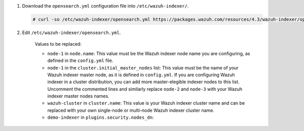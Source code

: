 .. Copyright (C) 2015-2022 Wazuh, Inc.

#. Download the ``opensearch.yml`` configuration file into ``/etc/wazuh-indexer/``.

   .. code-block:: console

      # curl -so /etc/wazuh-indexer/opensearch.yml https://packages.wazuh.com/resources/4.3/wazuh-indexer/opensearch/7.x/opensearch_cluster_initial_node.yml

#. Edit ``/etc/wazuh-indexer/opensearch.yml``.

    .. code-block:: yaml
      :emphasize-lines: 2,4,7

      network.host: "0.0.0.0"
      node.name: "node-1"
      cluster.initial_master_nodes:
      - "node-1"
      # - "node-2"
      # - "node-3"
      cluster.name: "wazuh-cluster"

      http.port: 9700-9799
      transport.tcp.port: 9800-9899
      node.max_local_storage_nodes: "3"
      path.data: /var/lib/wazuh-indexer
      path.logs: /var/log/wazuh-indexer
      
      ...

    .. code-block:: yaml
      :emphasize-lines: 9

      ...

      plugins.security.audit.type: internal_opensearch
      plugins.security.authcz.admin_dn:
      - "CN=admin,OU=Docu,O=Wazuh,L=California,C=US"
      plugins.security.check_snapshot_restore_write_privileges: true
      plugins.security.enable_snapshot_restore_privilege: true
      plugins.security.nodes_dn:
      - "CN=demo-indexer,OU=Docu,O=Wazuh,L=California,C=US"
      #- "CN=demo-indexer,OU=Docu,O=Wazuh,L=California,C=US"
      #- "CN=demo-indexer,OU=Docu,O=Wazuh,L=California,C=US"
      plugins.security.restapi.roles_enabled:
      - "all_access"
      - "security_rest_api_access"

      ...

    Values to be replaced:
  
    - ``node-1`` in ``node.name``: This value must be the Wazuh indexer node name you are configuring, as defined in the ``config.yml`` file.
    - ``node-1`` in the ``cluster.initial_master_nodes`` list: This value must be the name of your Wazuh indexer master node, as it is defined in ``config.yml``. If you are configuring Wazuh indexer in a cluster distribution, you can add more master-elegible indexer nodes to this list. Uncomment the commented lines and  similarly replace ``node-2`` and ``node-3`` with your Wazuh indexer master nodes names.
    - ``wazuh-cluster`` in ``cluster.name``: This value is your Wazuh indexer cluster name and can be replaced with your own single-node or multi-node Wazuh indexer cluster name.
    - ``demo-indexer`` in ``plugins.security.nodes_dn``:

.. End of include file
